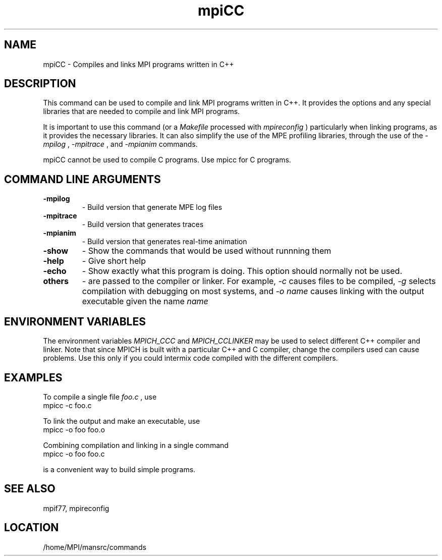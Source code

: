 .TH mpiCC 1 "11/23/1999" " " "MPI Commands"
.SH NAME
mpiCC \-  Compiles and links MPI programs written in C++ 
.SH DESCRIPTION
This command can be used to compile and link MPI programs written in
C++.  It provides the options and any special libraries that are
needed to compile and link MPI programs.

It is important to use this command (or a 
.I Makefile
processed with
.I mpireconfig
) particularly when linking programs, as it provides
the necessary libraries.  It can also simplify the use of the MPE
profiling libraries, through the use of the 
.I -mpilog
, 
.I -mpitrace
,
and 
.I -mpianim
commands.

mpiCC cannot be used to compile C programs.  Use mpicc for C programs.

.SH COMMAND LINE ARGUMENTS
.PD 0
.TP
.B -mpilog    
- Build version that generate MPE log files
.PD 1
.PD 0
.TP
.B -mpitrace  
- Build version that generates traces
.PD 1
.PD 0
.TP
.B -mpianim   
- Build version that generates real-time
animation
.PD 1
.PD 0
.TP
.B -show      
- Show the commands that would be used without
runnning them
.PD 1
.PD 0
.TP
.B -help      
- Give short help
.PD 1
.PD 0
.TP
.B -echo      
- Show exactly what this program is doing.
This option should normally not be used.
.PD 1
.PD 0
.TP
.B others     
- are passed to the compiler or linker.  For example, 
.I -c
causes files to be compiled, 
.I -g
selects compilation with debugging
on most systems, and 
.I -o name
causes linking with the output
executable given the name 
.I name
.
.PD 1

.SH ENVIRONMENT VARIABLES
The environment variables 
.I MPICH_CCC
and 
.I MPICH_CCLINKER
may be used
to select different C++ compiler and linker.  Note that since
MPICH is built with a particular C++ and C compiler, change the
compilers used can cause problems.  Use this only if you could intermix
code compiled with the different compilers.

.SH EXAMPLES
To compile a single file 
.I foo.c
, use
.nf
mpicc -c foo.c 
.fi


To link the output and make an executable, use
.nf
mpicc -o foo foo.o
.fi

Combining compilation and linking in a single command
.nf
mpicc -o foo foo.c
.fi

is a convenient way to build simple programs.

.SH SEE ALSO
mpif77, mpireconfig
.br
.SH LOCATION
/home/MPI/mansrc/commands
